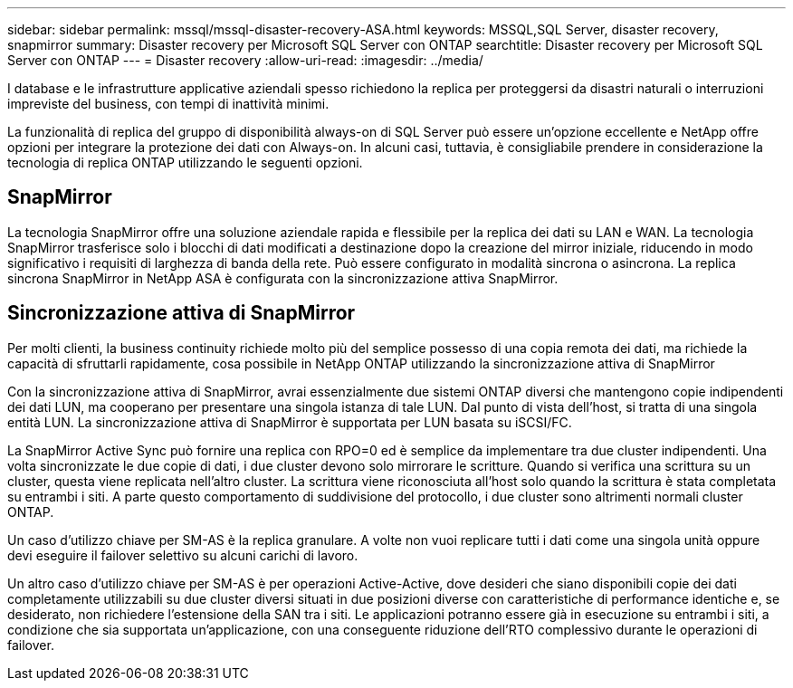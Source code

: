 ---
sidebar: sidebar 
permalink: mssql/mssql-disaster-recovery-ASA.html 
keywords: MSSQL,SQL Server, disaster recovery, snapmirror 
summary: Disaster recovery per Microsoft SQL Server con ONTAP 
searchtitle: Disaster recovery per Microsoft SQL Server con ONTAP 
---
= Disaster recovery
:allow-uri-read: 
:imagesdir: ../media/


[role="lead"]
I database e le infrastrutture applicative aziendali spesso richiedono la replica per proteggersi da disastri naturali o interruzioni impreviste del business, con tempi di inattività minimi.

La funzionalità di replica del gruppo di disponibilità always-on di SQL Server può essere un'opzione eccellente e NetApp offre opzioni per integrare la protezione dei dati con Always-on. In alcuni casi, tuttavia, è consigliabile prendere in considerazione la tecnologia di replica ONTAP utilizzando le seguenti opzioni.



== SnapMirror

La tecnologia SnapMirror offre una soluzione aziendale rapida e flessibile per la replica dei dati su LAN e WAN. La tecnologia SnapMirror trasferisce solo i blocchi di dati modificati a destinazione dopo la creazione del mirror iniziale, riducendo in modo significativo i requisiti di larghezza di banda della rete. Può essere configurato in modalità sincrona o asincrona. La replica sincrona SnapMirror in NetApp ASA è configurata con la sincronizzazione attiva SnapMirror.



== Sincronizzazione attiva di SnapMirror

Per molti clienti, la business continuity richiede molto più del semplice possesso di una copia remota dei dati, ma richiede la capacità di sfruttarli rapidamente, cosa possibile in NetApp ONTAP utilizzando la sincronizzazione attiva di SnapMirror

Con la sincronizzazione attiva di SnapMirror, avrai essenzialmente due sistemi ONTAP diversi che mantengono copie indipendenti dei dati LUN, ma cooperano per presentare una singola istanza di tale LUN. Dal punto di vista dell'host, si tratta di una singola entità LUN. La sincronizzazione attiva di SnapMirror è supportata per LUN basata su iSCSI/FC.

La SnapMirror Active Sync può fornire una replica con RPO=0 ed è semplice da implementare tra due cluster indipendenti. Una volta sincronizzate le due copie di dati, i due cluster devono solo mirrorare le scritture. Quando si verifica una scrittura su un cluster, questa viene replicata nell'altro cluster. La scrittura viene riconosciuta all'host solo quando la scrittura è stata completata su entrambi i siti. A parte questo comportamento di suddivisione del protocollo, i due cluster sono altrimenti normali cluster ONTAP.

Un caso d'utilizzo chiave per SM-AS è la replica granulare. A volte non vuoi replicare tutti i dati come una singola unità oppure devi eseguire il failover selettivo su alcuni carichi di lavoro.

Un altro caso d'utilizzo chiave per SM-AS è per operazioni Active-Active, dove desideri che siano disponibili copie dei dati completamente utilizzabili su due cluster diversi situati in due posizioni diverse con caratteristiche di performance identiche e, se desiderato, non richiedere l'estensione della SAN tra i siti. Le applicazioni potranno essere già in esecuzione su entrambi i siti, a condizione che sia supportata un'applicazione, con una conseguente riduzione dell'RTO complessivo durante le operazioni di failover.
